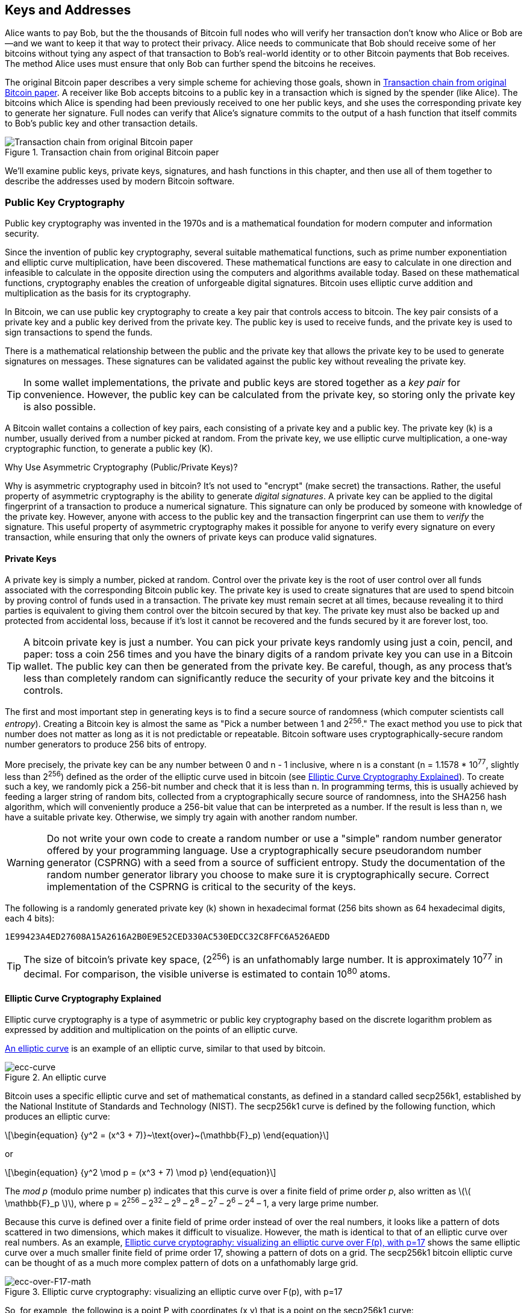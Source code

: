 [[ch04_keys_addresses]]
== Keys and Addresses

Alice wants to pay Bob, but the the thousands of Bitcoin full nodes who
will verify her transaction don't know who Alice or Bob are--and we want
to keep it that way to protect their privacy.  Alice needs to
communicate that Bob should receive some of her bitcoins without tying
any aspect of that transaction to Bob's real-world identity or to other
Bitcoin payments that Bob receives.  The method Alice uses must ensure
that only Bob can further spend the bitcoins he receives.

The original Bitcoin paper describes a very simple scheme for achieving
those goals, shown in <<pay-to-pure-pubkey>>.  A receiver like Bob
accepts bitcoins to a public key in a transaction which is signed by the
spender (like Alice).  The bitcoins which Alice is spending had been
previously received to one her public keys, and she uses the
corresponding private key to generate her signature.  Full nodes can
verify that Alice's signature commits to the output of a hash function
that itself commits to Bob's public key and other transaction details.

[[pay-to-pure-pubkey]]
.Transaction chain from original Bitcoin paper
image::images/mbc2_abin01.png["Transaction chain from original Bitcoin paper"]

We'll examine public keys, private keys, signatures, and hash functions
in this chapter, and then use all of them together to describe
the addresses used by modern Bitcoin software.

=== Public Key Cryptography

((("keys and addresses", "overview of", "public key
cryptography")))((("digital currencies", "cryptocurrency")))Public key
cryptography was invented in the 1970s and is a mathematical foundation
for modern computer and information security.

Since the invention of public key cryptography, several suitable
mathematical functions, such as prime number exponentiation and elliptic
curve multiplication, have been discovered. These mathematical functions
are easy to calculate in
one direction and infeasible to calculate in the opposite direction
using the computers and algorithms available today.
Based on these mathematical functions, cryptography enables the creation
of unforgeable digital signatures. Bitcoin uses
elliptic curve addition and multiplication as the basis for its cryptography.

In Bitcoin, we can use public key cryptography to create a key pair that
controls access to bitcoin. The key pair consists of a private key
and a public key derived from the private key. The public key is used to
receive funds, and the private key is used to sign transactions to spend
the funds.

There is a mathematical relationship between the public and the private
key that allows the private key to be used to generate signatures on
messages. These signatures can be validated against the public key without
revealing the private key.

[TIP]
====
((("keys and addresses", "overview of", "key pairs")))In some wallet
implementations, the private and public keys are stored together as a
_key pair_ for convenience. However, the public key can be calculated
from the private key, so storing only the private key is also possible.
====

((("keys and addresses", "overview of", "private and public key
pairs")))((("elliptic curve cryptography")))((("cryptography", "elliptic
curve cryptography")))A Bitcoin wallet contains a collection of key
pairs, each consisting of a private key and a public key. The private
key (k) is a number, usually derived from a number picked at random.
From the private key, we
use elliptic curve multiplication, a one-way cryptographic function, to
generate a public key (K).

.Why Use Asymmetric Cryptography (Public/Private Keys)?
****
((("cryptography", "asymmetric")))((("digital signatures", "asymmetric
cryptography and")))((("asymmetric cryptography")))Why is asymmetric
cryptography used in bitcoin? It's not used to "encrypt" (make secret)
the transactions. Rather, the useful property of asymmetric cryptography
is the ability to generate _digital signatures_. A private key can be
applied to the digital fingerprint of a transaction to produce a
numerical signature. This signature can only be produced by someone with
knowledge of the private key. However, anyone with access to the public
key and the transaction fingerprint can use them to _verify_ the
signature. This useful property of asymmetric cryptography makes it
possible for anyone to verify every signature on every transaction,
while ensuring that only the owners of private keys can produce valid
signatures.
****

[[private_keys]]
==== Private Keys

((("keys and addresses", "overview of", "private key
generation")))((("warnings and cautions", "private key protection")))A
private key is simply a number, picked at random.  Control
over the private key is the root of user control over all funds
associated with the corresponding Bitcoin public key. The private key is
used to create signatures that are used to spend bitcoin by proving
control of funds used in a transaction. The private key must remain
secret at all times, because revealing it to third parties is equivalent
to giving them control over the bitcoin secured by that key. The private
key must also be backed up and protected from accidental loss, because
if it's lost it cannot be recovered and the funds secured by it are
forever lost, too.

[TIP]
====
A bitcoin private key is just a number. You can pick your private keys
randomly using just a coin, pencil, and paper: toss a coin 256 times and
you have the binary digits of a random private key you can use in a
Bitcoin wallet. The public key can then be generated from the private
key.  Be careful, though, as any process that's less than completely
random can significantly reduce the security of your private key and the
bitcoins it controls.
====

The first and most important step in generating keys is to find a secure
source of randomness (which computer scientists call _entropy_). Creating a Bitcoin key is almost
the same as "Pick a number between 1 and 2^256^." The exact method you
use to pick that number does not matter as long as it is not predictable
or repeatable. Bitcoin software uses cryptographically-secure random
number generators to produce 256 bits of entropy.

More precisely, the private key can be any number between +0+ and +n -
1+ inclusive, where n is a constant (n = 1.1578 * 10^77^, slightly less
than 2^256^) defined as the order of the elliptic curve used in bitcoin
(see <<elliptic_curve>>). To create such a key, we randomly pick a
256-bit number and check that it is less than +n+. In programming terms,
this is usually achieved by feeding a larger string of random bits,
collected from a cryptographically secure source of randomness, into the
SHA256 hash algorithm, which will conveniently produce a 256-bit value
that can be interpreted as a number.
If the result is less than +n+, we have a suitable private key.
Otherwise, we simply try again with another random number.

[WARNING]
====
((("random numbers", "random number generation")))((("entropy", "random
number generation")))Do not write your own code to create a random
number or use a "simple" random number generator offered by your
programming language. Use a cryptographically secure pseudorandom number
generator (CSPRNG) with a seed from a source of sufficient entropy.
Study the documentation of the random number generator library you
choose to make sure it is cryptographically secure. Correct
implementation of the CSPRNG is critical to the security of the keys.
====

The following is a randomly generated private key (k) shown in
hexadecimal format (256 bits shown as 64 hexadecimal digits, each 4
bits):

----
1E99423A4ED27608A15A2616A2B0E9E52CED330AC530EDCC32C8FFC6A526AEDD
----

[TIP]
====
The size of bitcoin's private key space, (2^256^) is an unfathomably
large number. It is approximately 10^77^ in decimal. For comparison, the
visible universe is estimated to contain 10^80^ atoms.
====

[[elliptic_curve]]
==== Elliptic Curve Cryptography Explained

((("keys and addresses", "overview of", "elliptic curve
cryptography")))((("elliptic curve cryptography",
id="eliptic04")))((("cryptography", "elliptic curve cryptography",
id="Celliptic04")))Elliptic curve cryptography is a type of asymmetric
or public key cryptography based on the discrete logarithm problem as
expressed by addition and multiplication on the points of an elliptic
curve.

<<ecc-curve>> is an example of an elliptic curve, similar to that used
by bitcoin.

[[ecc-curve]]
[role="smallerthirty"]
.An elliptic curve
image::images/mbc2_0402.png["ecc-curve"]

Bitcoin uses a specific elliptic curve and set of mathematical
constants, as defined in a standard called +secp256k1+, established by
the National Institute of Standards and Technology (NIST). The
+secp256k1+ curve is defined by the following function, which produces
an elliptic curve:

[latexmath]
++++
\begin{equation}
{y^2 = (x^3 + 7)}~\text{over}~(\mathbb{F}_p)
\end{equation}
++++

or

[latexmath]
++++
\begin{equation}
{y^2 \mod p = (x^3 + 7) \mod p}
\end{equation}
++++

The _mod p_ (modulo prime number p) indicates that this curve is over a
finite field of prime order _p_, also written as latexmath:[\(
\mathbb{F}_p \)], where p = 2^256^ – 2^32^ – 2^9^ – 2^8^ – 2^7^ – 2^6^ –
2^4^ – 1, a very large prime number.

Because this curve is defined over a finite field of prime order instead
of over the real numbers, it looks like a pattern of dots scattered in
two dimensions, which makes it difficult to visualize. However, the math
is identical to that of an elliptic curve over real numbers. As an
example, <<ecc-over-F17-math>> shows the same elliptic curve over a much
smaller finite field of prime order 17, showing a pattern of dots on a
grid. The +secp256k1+ bitcoin elliptic curve can be thought of as a much
more complex pattern of dots on a unfathomably large grid.

[[ecc-over-F17-math]]
[role="smallersixty"]
.Elliptic curve cryptography: visualizing an elliptic curve over F(p), with p=17
image::images/mbc2_0403.png["ecc-over-F17-math"]

So, for example, the following is a point P with coordinates (x,y) that
is a point on the +secp256k1+ curve:

----
P = (55066263022277343669578718895168534326250603453777594175500187360389116729240, 32670510020758816978083085130507043184471273380659243275938904335757337482424)
----

<<example_4_1>> shows how you can check this yourself using Python:

[[example_4_1]]
.Using Python to confirm that this point is on the elliptic curve
====
[source, pycon]
----
Python 3.10.6 (main, Nov 14 2022, 16:10:14) [GCC 11.3.0] on linux
Type "help", "copyright", "credits" or "license" for more information.
>>> p = 115792089237316195423570985008687907853269984665640564039457584007908834671663
>>> x = 55066263022277343669578718895168534326250603453777594175500187360389116729240
>>> y = 32670510020758816978083085130507043184471273380659243275938904335757337482424
>>> (x ** 3 + 7 - y**2) % p
0
----
====

In elliptic curve math, there is a point called the "point at infinity,"
which roughly corresponds to the role of zero in addition. On computers,
it's sometimes represented by x = y = 0 (which doesn't satisfy the
elliptic curve equation, but it's an easy separate case that can be
checked).

There is also a pass:[+] operator, called "addition," which has some
properties similar to the traditional addition of real numbers that
gradeschool children learn. Given two points P~1~ and P~2~ on the
elliptic curve, there is a third point P~3~ = P~1~ + P~2~, also on the
elliptic curve.

Geometrically, this third point P~3~ is calculated by drawing a line
between P~1~ and P~2~. This line will intersect the elliptic curve in
exactly one additional place. Call this point P~3~' = (x, y). Then
reflect in the x-axis to get P~3~ = (x, –y).

There are a couple of special cases that explain the need for the "point
at infinity."

If P~1~ and P~2~ are the same point, the line "between" P~1~ and P~2~
should extend to be the tangent on the curve at this point P~1~. This
tangent will intersect the curve in exactly one new point. You can use
techniques from calculus to determine the slope of the tangent line.
These techniques curiously work, even though we are restricting our
interest to points on the curve with two integer coordinates!

In some cases (i.e., if P~1~ and P~2~ have the same x values but
different y values), the tangent line will be exactly vertical, in which
case P3 = "point at infinity."

If P~1~ is the "point at infinity," then P~1~ + P~2~ = P~2~. Similarly,
if P~2~ is the point at infinity, then P~1~ + P~2~ = P~1~. This shows
how the point at infinity plays the role of zero.

It turns out that pass:[+] is associative, which means that (A pass:[+]
B) pass:[+] C = A pass:[+] (B pass:[+] C). That means we can write A
pass:[+] B pass:[+] C without parentheses and without ambiguity.

Now that we have defined addition, we can define multiplication in the
standard way that extends addition. For a point P on the elliptic curve,
if k is a whole number, then kP = P + P + P + ... + P (k times). Note
that k is sometimes confusingly called an "exponent" in this case.((("",
startref="eliptic04")))((("", startref="Celliptic04")))

[[public_key_derivation]]
==== Public Keys

((("keys and addresses", "overview of", "public key
calculation")))((("generator point")))The public key is calculated from
the private key using elliptic curve multiplication, which is
irreversible: _K_ = _k_ * _G_, where _k_ is the private key, _G_ is a
constant point called the _generator point_, and _K_ is the resulting
public key. The reverse operation, known as "finding the discrete
logarithm"—calculating _k_ if you know __K__—is as difficult as trying
all possible values of _k_, i.e., a brute-force search. Before we
demonstrate how to generate a public key from a private key, let's look
at elliptic curve cryptography in a bit more detail.

[TIP]
====
Elliptic curve multiplication is a type of function that cryptographers
call a "trap door" function: it is easy to do in one direction
(multiplication) and impossible to do in the reverse direction
(division). Someone with a private key can easily create the public
key and then share it with the world knowing that no one can reverse the
function and calculate the private key from the public key. This
mathematical trick becomes the basis for unforgeable and secure digital
signatures that prove control over bitcoin funds.
====

((("keys and addresses", "overview of", "public key
generation")))((("generator point")))Starting with a private key in the
form of a randomly generated number _k_, we multiply it by a
predetermined point on the curve called the _generator point_ _G_ to
produce another point somewhere else on the curve, which is the
corresponding public key _K_. The generator point is specified as part
of the +secp256k1+ standard and is always the same for all keys in
bitcoin:

[latexmath]
++++
\begin{equation}
{K = k * G}
\end{equation}
++++

where _k_ is the private key, _G_ is the generator point, and _K_ is the
resulting public key, a point on the curve. Because the generator point
is always the same for all bitcoin users, a private key _k_ multiplied
with _G_ will always result in the same public key _K_. The relationship
between _k_ and _K_ is fixed, but can only be calculated in one
direction, from _k_ to _K_. That's why a Bitcoin public key can be
shared with anyone and does not reveal the user's private key (_k_).

[TIP]
====
A private key can be converted into a public key, but a public key
cannot be converted back into a private key because the math only works
one way.
====

Implementing the elliptic curve multiplication, we take the private key
_k_ generated previously and multiply it with the generator point G to
find the public key _K_:

----
K = 1E99423A4ED27608A15A2616A2B0E9E52CED330AC530EDCC32C8FFC6A526AEDD * G
----

Public key _K_ is defined as a point +K = (x,y)+:

----
K = (x, y)

where,

x = F028892BAD7ED57D2FB57BF33081D5CFCF6F9ED3D3D7F159C2E2FFF579DC341A
y = 07CF33DA18BD734C600B96A72BBC4749D5141C90EC8AC328AE52DDFE2E505BDB
----

To visualize multiplication of a point with an integer, we will use the
simpler elliptic curve over real numbers&#x2014;remember, the math is
the same. Our goal is to find the multiple _kG_ of the generator point
_G_, which is the same as adding _G_ to itself, _k_ times in a row. In
elliptic curves, adding a point to itself is the equivalent of drawing a
tangent line on the point and finding where it intersects the curve
again, then reflecting that point on the x-axis.

<<ecc_illustrated>> shows the process for deriving _G_, _2G_, _4G_, as a
geometric operation on the curve.

[TIP]
====
((("OpenSSL cryptographic library")))Many Bitcoin implementations use
the https://github.com/bitcoin-core/secp256k1[libsecp256k1 crytographic
library] to do the elliptic curve math.
====

[[ecc_illustrated]]
.Elliptic curve cryptography: visualizing the multiplication of a point G by an integer k on an elliptic curve
image::images/mbc2_0404.png["ecc_illustrated"]

=== ScriptPubKey and ScriptSig

Although the illustration from the original Bitcoin paper, <<pay-to-pure-pubkey>>,
shows public keys (pubkeys) and signatures (sigs) being used directly,
the first version of Bitcoin instead had payments sent to a field called
_scriptPubKey_ and had them authorized by a field called _scriptSig_.
These fields allow additional operations to be performed in addition to
(or instead of) verifying that a signature corresponds to a public key.
For example, a scriptPubKey can contain two public keys and require two
corresponding signatures be placed in the spending scriptSig.

Later, in <<tx_script>>, we'll learn about scripts in detail.  For now,
all we need to understand is that bitcoins are received to a
scriptPubKey which acts like a public key, and bitcoin spending is
authorized by a scriptSig which acts like a signature.

[[p2pk]]
=== IP Addresses: The Original Address For Bitcoin (P2PK)

We've established that Alice can pay Bob by assigning some of her
bitcoins to one of Bob's public keys.  But how does Alice get one of
Bob's public keys?  Bob could just give her a copy, but let's look again
at the public key we worked with in <<public_key_derivation>>.  Notice
that it's quite long.  Imagine Bob trying to read that to Alice over the
phone.

----
x = F028892BAD7ED57D2FB57BF33081D5CFCF6F9ED3D3D7F159C2E2FFF579DC341A
y = 07CF33DA18BD734C600B96A72BBC4749D5141C90EC8AC328AE52DDFE2E505BDB
----

Instead of direct public key entry, the earliest version of Bitcoin
software allowed a spender to enter the receiver's IP address.  This
feature was later removed--there are many problems
with using IP addresses--but a quick description of it will help us
better understand why certain features may have been added to the
Bitcoin protocol.

[[bitcoin_01_send]]
.Early send screen for Bitcoin via http://web.archive.org/web/20090722011820/https://bitcoin.org/[The Internet Archive]
image::images/bitcoin-01-send.png["Early Bitcoin send screen"]

If Alice entered Bob's IP address in Bitcoin 0.1, her full node would
establish a connection with his full node and receive a new public key
from Bob's wallet that his node had never previously given anyone.  This
being a new public key was important to ensure that different
transactions paying Bob couldn't be connected together by someone
looking at the blockchain and noticing that all of the transactions paid
the same public key.

Using the public key her node received from Bob's node, Alice's wallet
would construct a transaction output paying a very simple scriptPubKey:

----
<Bob's public key> OP_CHECKSIG
----

Bob would later be able to spend that output with a scriptSig consisting
entirely of his signature:

----
<Bob's signature>
----

To figure out what a scriptPubKey and scriptSig are doing, you can
combine them together (scriptSig first) and then note that each piece of
data (shown in angle brackets) is placed at the top of a list of items,
called a stack.  When an operation code (opcode) is encountered, it uses
items from the stack, starting with the topmost items.  Let's look at
how that works by beginning with the combined script:

----
<Bob's signature> <Bob's public key> OP_CHECKSIG
----

For this script, Bob's signature is put on the stack, then Bob's public
key is placed on top of it.  The +OP_CHECKSIG+ operation consumes two
elements, starting with the public key and followed by the signature,
removing them from the stack.  It verifies the signature corresponds to
the public key and also commits to (signs) the various fields in the
transaction.  If the signature is correct, OP_CHECKSIG replaces itself
on the stack with the value 1; if the signature was not correct, it
replaces itself with a 0.  If there's a non-zero item on top of the stack at the
end of evaluation, the script passes.  If all scripts in a transaction
pass, and all of the other details about the transaction are valid, then
full nodes will consider the transaction to be valid.

In short, the script above uses the same public key and signature
described in the original paper but adds in the complexity of two script
fields and an opcode.  That seems like extra work here, but we'll begin
to see the benefits when we look at <<addresses_for_p2pkh>>.

This type of output is known today as _Pay-to-Public-Key_, or _P2PK_ for
short.  It was never widely used for payments, and no widely-used
program has supported IP address payments for almost a decade.

[[addresses_for_p2pkh]]
=== Legacy Addresses for P2PKH

Entering the IP address of the person you want to pay has a number of
advantages, but it also has a number of downsides.  One particular
downside is that the receiver needs their wallet to be online at their
IP address, and it needs to be accessible from the outside world.  For
a lot of people, that isn't an option.  They turn their computers off at
night, their laptops go to sleep, they're behind firewalls, or they're
using Network Address Translation (NAT).

This brings us back to the problem of receivers like Bob having to give
spenders like Alice a long public key.  The shortest version of Bitcoin
public keys known to the developers of early Bitcoin were 65 bytes, the
equivalent of 130 characters when written in hexadecimal.  However, Bitcoin
already contained several data structures much larger than 65 bytes
which needed to be securely referenced in other parts of Bitcoin using the
smallest amount of data that was secure.

Bitcoin accomplishes that with a _hash function_, a function which takes
a potentially large amount of data, scrambles it (hashes it), and outputs a
fixed amount of data.  A cryptographic hash function will always produce
the same output when given the same input, and a secure function will
also make it impractical for somebody to choose a different input that
produces a previously-seen output.  That makes the output a _commitment_
to the input.  It's a promise that, in practice, only input _x_ will
produce output _X_.

For example, imagine I want to ask you a question and also give you my
answer in a form that you can't read immediately.  Let's say the
question is, "in what year did Satoshi Nakamoto start working on
Bitcoin?"  I'll give you a commitment to my answer in the form of
output from the SHA256 hash function, the function most commonly used in
Bitcoin:

----
94d7a772612c8f2f2ec609d41f5bd3d04a5aa1dfe3582f04af517d396a302e4e
----

Later, after you tell me your guess to the answer of the question, I can
reveal my answer and prove to you that my answer, as input to the hash
function, produces exactly the same output I gave you earlier:

----
$ echo "2007.  He said about a year and a half before Oct 2008" | sha256sum
94d7a772612c8f2f2ec609d41f5bd3d04a5aa1dfe3582f04af517d396a302e4e
----

Now imagine that we ask Bob the question, "what is your public key?" Bob
can use a hash function to give us a cryptographically secure commitment
to his public key.  If he later reveals his key, and we verify it
produces the same commitment he previously gave us, we can be sure it
was the exact same key that was used to create that earlier commitment.

The SHA256 hash function is considered to be very secure and produces
256 bits (32 bytes) of output, less than half the size of original
Bitcoin public keys.  However, there are other slightly less secure hash
functions that produce smaller output, such as the RIPEMD160 hash
function whose output is 160 bits (20 bytes).  For reasons Satoshi
Nakamoto never stated, the original version of Bitcoin made commitments
to public keys by first hashing the key with SHA256 and then hashing
that output with RIPEMD160; this produced a 20-byte commitment to the
public key.

We can look at that algorithmically.
Starting with the public key _K_, we compute the SHA256 hash and then
compute the RIPEMD160 hash of the result, producing a 160-bit (20-byte)
number:

[latexmath]
++++
\begin{equation}
{A = RIPEMD160(SHA256(K))}
\end{equation}
++++

where _K_ is the public key and _A_ is the resulting commitment.

Now that we understand how to make a commitment to a public key, we need
to figure out how to use it in a transaction.  Consider the following
scriptPubKey:

----
OP_DUP OP_HASH160 <Bob's commitment> OP_EQUAL OP_CHECKSIG
----

And also the following scriptSig:

----
<Bob's signature> <Bob's public key>
----

Together, they form the following script:

----
<sig> <pubkey> OP_DUP OP_HASH160 <commitment> OP_EQUALVERIFY OP_CHECKSIG
----

As we did in <<p2pk>>, we start putting items on the stack.  Bob's
signature goes on first; his public key is then placed on top of the
stack.  The +OP_DUP+ operation duplicates the top item, so the top and
second-to-top item on the stack are now both Bob's public key.  The
+OP_HASH160+ operation consumes (removes) the top public key and
replaces it with the result of hashing it with +RIPEMD160(SHA256(K))+,
so now the top of the stack is a hash of Bob's public key.  Next, the
commitment to Bob's public key is added to the top of the stack.  The
+OP_EQUALVERIFY+ operation consumes the top two items and verifies that
they are equal; that should be the case if the public key Bob provided
in the scriptSig is the same public key used to create the commitment in
the scriptPubKey that Alice paid.  If +OP_EQUALVERIFY+ fails, the whole
script fails.  Finally, we're left with a stack containing just Bob's
signature and his public key; the +OP_CHECKSIG+ opcode verifies they
correspond with each other and that the signature commits to the
transaction.

Although this process of Paying To a Public Key Hash (_P2PKH_) may seem
convoluted, it allows Alice's payment to
Bob to contain only a 20 byte commitment to his public key instead of
the key itself, which would've been 65 bytes in the original version of
Bitcoin.  That's a lot less data for Bob to have to communicate to
Alice.

However, we haven't yet discussed how Bob gets those 20 bytes from his
Bitcoin wallet to Alice's wallet.  There are commonly used encodings for
byte values, such as hexadecimal, but any mistake made in copying a
commitment would result in the bitcoins being sent to an unspendable
output, causing them to be lost forever.  In <<base58>>, we'll
look at compact encoding and reliable checksums.

[[base58]]
=== Base58Check Encoding

((("keys and addresses", "Bitcoin addresses", "base58 and base58check
encoding")))((("base58 and base58check encoding",
id="base5804")))((("addresses", "base58 and base58check encoding",
id="Abase5804")))In order to represent long numbers in a compact way,
using fewer symbols, many computer systems use mixed-alphanumeric
representations with a base (or radix) higher than 10. For example,
whereas the traditional decimal system uses 10 numerals, 0 through 9,
the hexadecimal system uses 16, with the letters A through F as the six
additional symbols. A number represented in hexadecimal format is
shorter than the equivalent decimal representation. Even more compact,
base64 representation uses 26 lowercase letters, 26 capital letters, 10
numerals, and 2 more characters such as "+" and "/" to
transmit binary data over text-based media such as email.

Base58 is a similar encoding to
base64, using upper- and lowercase letters and numbers,
but omitting some characters that are frequently mistaken for one
another and can appear identical when displayed in certain fonts.
Specifically, base58 is base64 without the 0 (number zero), O (capital
o), l (lower L), I (capital i), and the symbols "+" and
"/". Or, more simply, it is a set of lowercase and capital letters and
numbers without the four (0, O, l, I) just mentioned. <<base58alphabet>>
shows the full base58 alphabet.

[[base58alphabet]]
.Bitcoin's base58 alphabet
====
----
123456789ABCDEFGHJKLMNPQRSTUVWXYZabcdefghijkmnopqrstuvwxyz
----
====

To add extra security against typos or transcription errors, base58check
adds an error-checking code to the base58 alphabet. The checksum is an additional four bytes
added to the end of the data that is being encoded. The checksum is
derived from the hash of the encoded data and can therefore be used to
detect transcription and typing errors. When presented with
base58check code, the decoding software will calculate the checksum of
the data and compare it to the checksum included in the code. If the two
do not match, an error has been introduced and the base58check data is
invalid. This prevents a mistyped Bitcoin address from being accepted by
the wallet software as a valid destination, an error that would
otherwise result in loss of funds.

To convert data (a number) into a base58check format, we first add a
prefix to the data, called the "version byte," which serves to easily
identify the type of data that is encoded. For example, the prefix zero
(0x00 in hex) indicates that the data should be used as the commitment (hash) in
a legacy P2PKH scriptPubKey.  A list of common version prefixes is shown
in <<base58check_versions>>.

Next, we compute the "double-SHA" checksum, meaning we apply the SHA256
hash-algorithm twice on the previous result (prefix and data):

----
checksum = SHA256(SHA256(prefix+data))
----

From the resulting 32-byte hash (hash-of-a-hash), we take only the first
four bytes. These four bytes serve as the error-checking code, or
checksum. The checksum is appended to the end.

The result is composed of three items: a prefix, the data, and a
checksum. This result is encoded using the base58 alphabet described
previously. <<base58check_encoding>> illustrates the base58check
encoding process.

[[base58check_encoding]]
.Base58Check encoding: a base58, versioned, and checksummed format for unambiguously encoding bitcoin data
image::images/mbc2_0406.png["Base58CheckEncoding"]

In Bitcoin, other data besides public key commitmens are presented to the user in
base58check encoding to make that data compact, easy to read, and easy to detect
errors. The version prefix in base58check encoding is used to create
easily distinguishable formats, which when encoded in base58 contain
specific characters at the beginning of the base58check-encoded payload.
These characters make it easy for humans to identify the type of data
that is encoded and how to use it. This is what differentiates, for
example, a base58check-encoded Bitcoin address that starts with a 1 from
a base58check-encoded private key WIF that starts with a 5. Some example
version prefixes and the resulting base58 characters are shown in
<<base58check_versions>>.

[[base58check_versions]]
.Base58Check version prefix and encoded result examples
[options="header"]
|=======
|Type| Version prefix (hex)| Base58 result prefix
| Address for Pay-to-Public-Key-Hash (P2PKH) | 0x00 | 1
| Address for Pay-to-Script-Hash (P2SH) | 0x05 | 3
| Testnet Address for P2PKH | 0x6F | m or n
| Testnet Address for P2SH | 0xC4 | 2
| Private Key WIF |  0x80 | 5, K, or L
| BIP-32 Extended Public Key | 0x0488B21E | xpub
|=======

Putting together public keys, hash-based commitments, and base58check
encocding, we can see the illustration of the conversion of a public key
into a Bitcoin address in <<pubkey_to_address>>.

[[pubkey_to_address]]
.Public key to Bitcoin address: conversion of a public key into a Bitcoin address
image::images/mbc2_0405.png["pubkey_to_address"]

==== Decode from Base58Check

The Bitcoin Explorer commands (see <<appdx_bx>>) make it easy to write
shell scripts and command-line "pipes" that manipulate bitcoin keys,
addresses, and transactions. You can use Bitcoin Explorer to decode the
base58check format on the command line.

We use the +base58check-decode+ command to decode the uncompressed key:

----
$ bx base58check-decode 5J3mBbAH58CpQ3Y5RNJpUKPE62SQ5tfcvU2JpbnkeyhfsYB1Jcn
wrapper
{
    checksum 4286807748
    payload 1e99423a4ed27608a15a2616a2b0e9e52ced330ac530edcc32c8ffc6a526aedd
    version 128
}
----

The result contains the key as payload, the WIF version prefix 128, and a checksum.

Notice that the "payload" of the compressed key is appended with the
suffix +01+, signaling that the derived public key is to be compressed:

----
$ bx base58check-decode KxFC1jmwwCoACiCAWZ3eXa96mBM6tb3TYzGmf6YwgdGWZgawvrtJ
wrapper
{
    checksum 2339607926
    payload 1e99423a4ed27608a15a2616a2b0e9e52ced330ac530edcc32c8ffc6a526aedd01
    version 128
}
----

[[comp_pub]]
=== Compressed public keys

//https://lists.linuxfoundation.org/pipermail/bitcoin-dev/2011-November/000778.html

((("public and private keys", "compressed public keys")))
When Bitcoin was first authored, its developers only knew how to create
65-byte public keys.  However, a later developer became aware of an
alternative encoding for public keys that used only 33 bytes and which
was backwards compatible with all Bitcoin full nodes at the time,
so there was no need to change the Bitcoin protocol.  Those 33-byte
public keys are known as _compressed public keys_ and the original 65
byte keys are known as _uncompressed public keys_.  Using smaller public keys
results in smaller transactions, allowing more payments to be made in the same
block.

As we saw in the section <<public_key_derivation>>, a public key is a point (x,y) on an
elliptic curve. Because the curve expresses a mathematical function, a
point on the curve represents a solution to the equation and, therefore,
if we know the _x_ coordinate we can calculate the _y_ coordinate by
solving the equation y^2^ mod p = (x^3^ + 7) mod p. That allows us to
store only the _x_ coordinate of the public key point, omitting the _y_
coordinate and reducing the size of the key and the space required to
store it by 256 bits. An almost 50% reduction in size in every
transaction adds up to a lot of data saved over time!

Here's the public key generated by the private key we created in
<<public_key_derivation>>.

----
x = F028892BAD7ED57D2FB57BF33081D5CFCF6F9ED3D3D7F159C2E2FFF579DC341A
y = 07CF33DA18BD734C600B96A72BBC4749D5141C90EC8AC328AE52DDFE2E505BDB
----

Here's the same public key shown as a 520-bit number (130 hex digits)
with the prefix +04+ followed by +x+ and then +y+ coordinates, as +04 x
y+:

++++
<pre data-type="programlisting">
K = 04F028892BAD7ED57D2FB57BF33081D5CFCF6F9ED3D3D7F159C2E2FFF579DC341A&#x21b5;
07CF33DA18BD734C600B96A72BBC4749D5141C90EC8AC328AE52DDFE2E505BDB
</pre>
++++

Whereas uncompressed public keys have a prefix of +04+, compressed
public keys start with either a +02+ or a +03+ prefix. Let's look at why
there are two possible prefixes: because the left side of the equation
is __y__^2^, the solution for _y_ is a square root, which can have a
positive or negative value. Visually, this means that the resulting _y_
coordinate can be above or below the x-axis. As you can see from the
graph of the elliptic curve in <<ecc-curve>>, the curve is symmetric,
meaning it is reflected like a mirror by the x-axis. So, while we can
omit the _y_ coordinate we have to store the _sign_ of _y_ (positive or
negative); or in other words, we have to remember if it was above or
below the x-axis because each of those options represents a different
point and a different public key. When calculating the elliptic curve in
binary arithmetic on the finite field of prime order p, the _y_
coordinate is either even or odd, which corresponds to the
positive/negative sign as explained earlier. Therefore, to distinguish
between the two possible values of _y_, we store a compressed public key
with the prefix +02+ if the _y_ is even, and +03+ if it is odd, allowing
the software to correctly deduce the _y_ coordinate from the _x_
coordinate and uncompress the public key to the full coordinates of the
point. Public key compression is illustrated in <<pubkey_compression>>.

Here's the same public key generated in <<public_key_derivation>>, shown as a compressed
public key stored in 264 bits (66 hex digits) with the prefix +03+
indicating the _y_ coordinate is odd:

----
K = 03F028892BAD7ED57D2FB57BF33081D5CFCF6F9ED3D3D7F159C2E2FFF579DC341A
----

This compressed public key corresponds to the same private key, meaning
it is generated from the same private key. However, it looks different
from the uncompressed public key. More importantly, if we convert this
compressed public key to a commitment using the HASH160
function (+RIPEMD160(SHA256(K))+) it will produce a _different_
commitment than the uncompressed public key, leading to a different
address. This can be confusing, because it means that a single private
key can produce a public key expressed in two different formats
(compressed and uncompressed) that produce two different Bitcoin
addresses. However, the private key is identical for both Bitcoin
addresses.

[[pubkey_compression]]
[role="smallerseventy"]
.Public key compression
image::images/mbc2_0407.png["pubkey_compression"]

Compressed public keys are now the default in almost all Bitcoin
software, and were made required when using certain new features added
in later protocol upgrades.

However, some software still needs to support uncompressed public keys,
such as a wallet application importing private keys from an older
wallet.  When the new wallet scans the block chain for old P2PKH outputs
and inputs, it needs to know whether to scan the 65-byte keys (and
commitments to those keys) or 33-byte keys (and their commitments).  Failure
to scan for the correct type can lead to the user not being able to
spend their full balance.  To resolve this issue, when private keys are
exported from a wallet, the Wallet Import Format (WIF) that is used to
represent them is implemented slightly differently in newer Bitcoin
wallets, to indicate that these private keys have been used to produce
compressed public keys.

[[addresses_for_p2sh]]
=== Legacy Pay-to-Script-Hash (P2SH)

As we've seen in preceding sections, someone receiving Bitcoins (like
Bob) can require payments to him contain certain constraints in their
scriptPubKeys.  Bob will need to fulfill those constraints using a
scriptSig when he spends those bitcoins.  In <<p2pk>>, the constraint
was simply that the scriptSig needed to provide an appropriate
signature.  In <<addresses_for_p2pkh>>, an appropriate public key also needed to be
provided.

In order for a spender (like Alice) to place the constraints Bob wants
in the scriptPubKey she uses to pay him, Bob needs to communicate those
constraints to her.  This is similar to the problem of Bob needing to
communicate his public key to her.  Like that problem, where
public keys can be fairly large, the constraints Bob uses can also be
quite large---potentially thousands of bytes.  That's not only thousands
of bytes which need to be communicated to Alice, but thousands of bytes
for which she needs to pay transaction fees every time she wants to spend
money to Bob.  However, the solution of using hash functions to create
small commitments to large amounts of data also applies here.

The BIP16 upgrade to the Bitcoin protocol in 2013 allows a
scriptPubKey to commit to a _redemption script_ (_redeemScript_).  When
Bob spends his bitcoins, his scriptSig need to provide a redeemScript
that matches the commitment and also any data necessary to satisfy the
redeemScript (such as signatures).  Let's start by imagining Bob wants
to require two signatures to spend his bitcoins, one signature from his
desktop wallet and one from a hardware signing device.  He puts those
conditions into a redeemScript:

----
<public key 1> OP_CHECKSIGVERIFY <public key 2> OP_CHECKSIG
----

He then creates a commitment to the redeemScript using the same
HASH160 mechanism used for P2PKH commitments, +RIPEMD160(SHA256(script))+.
That commitment is placed into the scriptPubKey using a special
template:

----
OP_HASH160 <commitment> OP_EQUAL
----

[WARNING]
====
Payments to Script Hashes (P2SH) must use the specific P2SH template
with no extra data or conditions in the scriptPubKey.  If the
scriptPubKey is not exactly +OP_HASH160 <20 bytes> OP_EQUAL+, the
redeemScript will not be used and any bitcoins may either be unspendable
or spendable by anyone (meaning anyone can take them).
====

When Bob goes to spend the payment he received to the commitment for his
script, he uses a scriptSig that includes the redeemScript, with it
serialized as a single data element.  He also provides the signatures
he needs to satisfy the redeemScript, putting them in the order that
they will be consumed by the opcodes:

----
<signature2> <signature1> <redeemScript>
----

When Bitcoin full nodes receive Bob's spend, they'll verify that the
serialized redeemScript will hash to the same value as the commitment.
Then they'll replace it on the stack with its deserialized value:

----
<signature2> <signature1> <pubkey1> OP_CHECKSIGVERIFY <pubkey2> OP_CHECKSIG
----

The script is executed and, if it passes and all of the other
transaction details are correct, the transaction is valid.

Addresses for Pay-to-Script-Hash (P2SH) are also created with
base58check.  The version prefix is set to 5, which results in an
encoded address starting with a +3+. An example of a P2SH address is
+3F6i6kwkevjR7AsAd4te2YB2zZyASEm1HM+, which can be derived using the
Bitcoin Explorer commands +script-encode+, +sha256+, +ripemd160+, and
+base58check-encode+ (see <<appdx_bx>>) as follows:

----
$ echo \
'DUP HASH160 [89abcdefabbaabbaabbaabbaabbaabbaabbaabba] EQUALVERIFY CHECKSIG' > script
$ bx script-encode < script | bx sha256 | bx ripemd160 \
| bx base58check-encode --version 5
3F6i6kwkevjR7AsAd4te2YB2zZyASEm1HM
----

[TIP]
====
P2SH is not necessarily the same as a multisignature
transaction. A P2SH address _most often_ represents a multisignature
script, but it might also represent a script encoding other types of
transactions.
====

P2PKH and P2SH are the only two script templates used with base58check
encoding.  They are now known as legacy addresses and, as of early 2023,
are only used in
https://transactionfee.info/charts/payments-spending-segwit/[about 10% of transactions].
Legacy addresses were supplanted by the bech32 family of addresses.

[[p2sh_collision_attacks]]
.P2SH collision attacks
****
All addresses based on hash functions are theoretically vulnerable to an
attacker finding two different inputs (e.g. redeemScripts) that produce
the same hash function output (commitment).  For addresses created
entirely by a single party, the chance of an attacker generating a
different input for an existing commitment is proportional to the
strength of the hash algorithm.  For a secure 160-bit algorithm like
HASH160, the probability is 1-in-2^160^.  This is a _second pre-image
attack_.

However, this changes when an attacker is able to influence the original input
value. For example, an attacker participates in the creation of a
multisignature script where the attacker doesn't need to submit his
public key until after he learns all of the other party's public keys.
In that case, the strength of hash algorithm is reduced to its square
root.  For HASH160, the probability becomes 1-in-2^80^.  This is a
_collision attack_.

// bits80=$( echo '2^80' | bc )
// seconds_per_hour="$(( 60 * 60))"
// bitcoin-cli getmininginfo | jq "(.networkhashps / $bits80 * $seconds_per_hour)"
// 0.8899382363032076

To put those numbers in context, as of early 2023, all Bitcoin miners
combined execute about 2^80^ hash functions every hour.  They run a
different hash function than HASH160, so their existing hardware can't
create collision attacks for it, but the existence of the Bitcoin
network proves that collision attacks against 160-bit functions like
HASH160 are practical.  Bitcoin miners have spent the equivalent of
billions of US dollars on special hardware, so creating a collision
attack wouldn't be cheap, but there are organizations which expect to
receive billions of dollars in bitcoins to addresses generated by
processes involving multiple parties, which could make the attack
profitable.

There are well established cryptographic protocols for preventing
collision attacks but a simple solution which doesn't require any
special knowledge on the part of wallet developers is to simply use
a stronger hash function.  Later upgrades to Bitcoin made that possible
and newer Bitcoin addresses provide at least 128 bits of collision
resistance.  To perform 2^128^ hash operations would require all current
Bitcoin miners about 50 billion years to perform.

Although we do not believe there is any immediate threat to anyone
creating new P2SH addresses, we recommend all new wallets use newer
types of addresses to eliminate address collision attacks as a concern.
****

=== Bech32 addresses

In 2017, the Bitcoin protocol was upgraded to prevent transaction
identifiers (txids) from being changed without the consent of a spending
user (or a quorum of signers when multiple signatures are required).
The upgrade, called _segregated witness_ (or _segwit_ for short),  also
provided additional capacity for transaction data in blocks and several
other benefits.  However, users wanting direct access to segwit's
benefits had to accept payments to variations on the legacy P2PKH and
P2SH scripts.

As mentioned in <<p2sh>>, one of the advantages of the P2SH output type
was that a spender (such as Alice) didn't need to know the details of
the script the receiver (such as Bob) used.  The segwit upgrade was
designed to be compatible with this mechanism, allowing users to
immediately begin accessing many of the new benefits by using a P2SH
address.  But for Bob to gain access to all of the benefits, he would
need Alice's wallet to pay him using a different type of script.  That
would require Alice's wallet to upgrade to supporting the new scripts.

At first, Bitcoin developers proposed BIP142, which would continue using
base58check with a new version byte, similar to the P2SH upgrade.  But
getting all wallets to upgrade to new scripts with a new base58check
version was expected to require almost as much work as getting them to
upgrade to an entirely new address format, so several Bitcoin
contributors set out to design the best possible address format.  They
identified several problems with base58check:

- Its mixed case presentation made it inconvenient to read aloud or
  transcribe.  Try reading one of the legacy addresses in this chapter
  to a friend who you have transcribe it.  Notice how you have to prefix
  every letter with the words "uppercase" and "lowercase".  Also note
  when you review their writing that the uppercase and lowercase
  versions of some letters can look similar in many people's
  handwriting.

- It can detect errors, but it can't help users correct those errors.
  For example, if you accidentally transpose two characters when manually
  entering an address, your wallet will almost certainly warn that a
  mistake exists, but it won't help you figure out where the error is
  located.  It might take you several frustrating minutes to eventually
  discover the mistake.

- A mixed case alphabet also requires extra space to encode in QR code
  images, which are commonly used to share addresses and invoices
  between wallets.  That extra space means QR codes need to be larger at
  the same resolution or they become harder to scan quickly.

- It requires every spender wallet upgrade to support new protocol
  features like P2SH and segwit.  Although the upgrades themselves might
  not require much code, experience shows that many wallet authors are
  busy with other work and can sometimes delay upgrading for years.
  This adversely affects everyone who wants to use the new features.

The developers working on an address format for segwit found solutions
for each of these problems in a new address format called
bech32 (pronounced with a soft "ch", as in "besh thirty-two").  The
"bech" stands for BCH, the initials of the three individuals who
discovered the cyclic code in 1959 and 1960 upon which bech32 is based.
The "32" stands for the number of characters in the bech32 alphabet
(similar to the 58 in base58check).

- Bech32 uses only numbers and a single case of letters (preferably
  rendered in lowercase).  Despite its alphabet being almost half the
  size of the base58check alphabet, bech32 addresses are only slightly
  longer than the longest equivalent P2PKH legacy addresses.

- Bech32 can both detect and help correct errors.  In an address of an
  expected length, it is mathematically guaranteed to detect any error
  affecting four characters or less; that's more reliable than
  base58check.  For longer errors, it will fail to detect them less than
  one time in a billion, which is roughly the same reliability as
  base58check.  Even better, for an address typed with just a few
  errors, it can tell the user where those errors occurred, allowing them to
  quickly correct minor transcription mistakes.  See <<bech32_typo_detection>>
  for an example of an address entered with errors.

[[bech32_typo_detection]]
.Bech32 typo detection
====
Address:
  bc1p9nh05ha8wrljf7ru236aw**n**4t2x0d5ctkkywm**v**9sclnm4t0av2vgs4k3au7

Detected errors shown in bold.  Generated using the
https://bitcoin.sipa.be/bech32/demo/demo.html[bech32 address decoder demo].
====

- Bech32 is preferably written with only lowercase characters, but those
  lowercase characters can be replaced with uppercase characters before
  encoding an address in a QR code.  This allows the use of a special QR
  encoding mode that uses less space.  Notice the difference in size and
  complexity of the two QR codes for the same address in
  <<bech32_qrcode_uc_lc>>.

[[bech32_qrcode_uc_lc]]
.The same bech32 address QR encoded in uppercase and lowercase
image::images/bech32-qrcode-uc-lc.png["The same bech32 address QR encoded in uppercase and lowercase"]

- Bech32 takes advantage of an upgrade mechanism designed as part of
  segwit to make it possible for spender wallets to be able to pay
  output types that aren't in use yet.  The goal was to allow developers
  to build a wallet today that allows spending to a bech32 address
  and have that wallet remain able to spend to bech32 addresses for
  users of new features added in future protocol upgrades.  It was
  hoped that we might never again need to go through the system-wide
  upgrade cycles necessary to allow people to fully use P2SH and segwit.

==== Problems with bech32 addresses

Bech32 addresses would have been a success in every area except for one
problem.  The mathematical guarantees about their ability to detect
errors only apply if the length of the address you enter into a wallet
is the same length of the original address.  If you add or remove any
characters during transcription, the guarantee doesn't apply and your
wallet may spend funds to a wrong address.  However, even without the
guarantee, it was thought that it would be very unlikely that a user adding
or removing characters would produce a string with a valid checksum, ensuring
users' funds were safe.

Unfortunately, the choice for one of the constants in the bech32
algorithm just happened to make it very easy to add or remove the letter
"q" in the penultimate position of an address that ends with the letter
"p".  In those cases, you can also add or remove the letter "q" multiple
times.  This will be caught by the checksum some of the time, but it
will be missed far more often than the one-in-a-billion expectations for
bech32's substitution errors.  For an example, see <<bech32_length_extension_example>>.

[[bech32_length_extension_example]]
.Extending the length of bech32 address without invalidating its checksum
====
----
Intended bech32 address:
bc1pqqqsq9txsqp

Incorrect addresses with a valid checksum:
bc1pqqqsq9txsqqqqp
bc1pqqqsq9txsqqqqqqp
bc1pqqqsq9txsqqqqqqqqp
bc1pqqqsq9txsqqqqqqqqqp
bc1pqqqsq9txsqqqqqqqqqqqp
----
====
//from segwit_addr import *
//
//for foo in range(0,1000):
//    addr = encode('bc', 1, foo.to_bytes(3,'big'))
//    print(foo, addr)



For the initial version of segwit (version 0), this wasn't a practical
concern.  Only two valid lengths were defined for v0 segwit outputs: 22
bytes and 34 bytes.  Those correspond to bech32 addresses 42 characters
or 62 characters long, so someone would need to add or remove the letter "q"
from the penultimate position of a bech32 address 20 times in order to
send money to an invalid address without a wallet being able to detect
it.  However, it would become a problem for users in the future if
a segwit-based upgrade were ever to be implemented.

==== Bech32m

Although bech32 worked well for segwit v0, developers didn't want to
unnecessarily constrain output sizes in later versions of segwit.
Without constraints, adding or removing a single "q" in a bech32 address
could result in a user accidentally sending their money to an
output that was either unspendable or spendable by anyone (allowing
those bitcoins to be taken by anyone).  Developers exhaustively analyzed the bech32
problem and found that changing a single constant in their algorithm
would eliminate the problem, ensuring that any insertion or deletion of
up to five characters will only fail to be detected less often than one
time in a billion.

//https://gist.github.com/sipa/a9845b37c1b298a7301c33a04090b2eb

The version of bech32 with a single different constant is known as
Bech32 Modified (bech32m).  All of the characters in bech32 and bech32m
addresses for the same underlying data will be identical except for the
last six (the checksum).  That means a wallet will need to know which
version is in use in order to validate the checksum, but both address
types contain an internal version byte that makes determining that easy.

===== Encoding and Decoding bech32m addresses

In this section, we'll look at the encoding and parsing rules for
bech32m Bitcoin addresses since they encompass the ability to parse
bech32 addresses and are the current recommended address format for
Bitcoin wallets.

Bech32m addresses start with a Human Readable Part (HRP).  There are
rules in BIP173 for creating your own HRPs, but for Bitcoin you only
need to know about the HRPs already chosen, shown in
<<bech32_hrps_for_bitcoin>>.

[[bech32_hrps_for_bitcoin]]
.Bech32 HRPs for Bitcoin
[cols="1,1"]
|===
| bc
| Bitcoin mainnet

| tb
| Bitcoin testnet
|===

The HRP is followed by a separator, the number "1".  Earlier proposals
for a protocol separator used a colon but some operating systems and
applications which allow a user to double click on a word to highlight
it for copy and pasting won't extend the highlighting to and past a
colon.  A number ensured double-click highlighting would work with any
program that supports bech32m strings in general (which include other
numbers).  The number "1" was chosen because bech32 strings don't
otherwise use it in order to prevent accidental transliteration between
the number "1" and the lowercase letter "l".

The other part of a bech32m address is called the "data part".  There
are three elements to this part:

Witness version::
  A single byte which encodes as a single character
  in a bech32m Bitcoin address immediately following the separator.
  This letter represents the segwit version.  The letter "q" is the
  encoding of "0" for segwit v0, the initial version of segwit where
  bech32 addresses were introduced.  The letter "p" is the encoding of
  "1" for segwit v1 (also called taproot) where bech32m began to be
  used.  There are seventeen possible versions of segwit and it's
  required for Bitcoin that the first byte of a bech32m data part decode
  to the number 0 through 16 (inclusive).

Witness program::
  From 2 to 40 bytes.  For segwit v0, this witness program
  must be either 20 or 32 bytes; no other length is valid.  For segwit
  v1, the only defined length as of this writing is 32 bytes but other
  lengths may be defined later.

Checksum::
  Exactly 6 characters.  This is created using a BCH code, a type of
  error correction code (although for Bitcoin addresses, we'll see later
  that it's essential to use the checksum only for error detection--not
  correction).
//TODO

Let's illustrate these rules by walking through an example of creating
bech32 and bech32m addresses.  For all of the following examples, we'll use the
https://github.com/sipa/bech32/tree/master/ref[bech32m reference code
for Python].

Let's start by generating four output scripts, one for each of the
different segwit outputs in use at the time of publication, plus one for
a future segwit version that doesn't yet have a defined meaning.  The
scripts are listed in <<scripts_for_diff_segwit_outputs>>.

// bc1q9d3xa5gg45q2j39m9y32xzvygcgay4rgc6aaee
// 2b626ed108ad00a944bb2922a309844611d25468
//
// bc1qvj9r9egtd7mu2gemy28kpf4zefq4ssqzdzzycj7zjhk4arpavfhsct5a3p
// 648a32e50b6fb7c5233b228f60a6a2ca4158400268844c4bc295ed5e8c3d626f
//
// bc1p9nh05ha8wrljf7ru236awm4t2x0d5ctkkywmu9sclnm4t0av2vgs4k3au7
// 2ceefa5fa770ff24f87c5475d76eab519eda6176b11dbe1618fcf755bfac5311
//
// bc1sqqqqkfw08p
// O_16 OP_PUSH2 0000

[[scripts_for_diff_segwit_outputs]]
.Scripts for different types of segwit outputs
[cols="1,1"]
|===
| P2WPKH
| OP_0 2b626ed108ad00a944bb2922a309844611d25468

| P2WSH
| OP_0 648a32e50b6fb7c5233b228f60a6a2ca4158400268844c4bc295ed5e8c3d626f

| P2TR
| OP_1 2ceefa5fa770ff24f87c5475d76eab519eda6176b11dbe1618fcf755bfac5311

| Future Example
| OP_16 0000
|===

For the P2WPKH output, the witness program contains a commitment constructed in exactly the same
way as the commitment for a P2PKH output seen in <<addresses_for_p2pkh>>.  A public key is passed into a SHA256 hash
function.  The resultant 32 byte digest is then passed into a RIPEMD-160
hash function.  The digest of that function (the commitment) is placed
in the witness program.

For the P2WSH output, we don't use the P2SH algorithm.  Instead we take
the script, pass it into a SHA256 hash function, and use the 32-byte
digest of that function in the witness program.  For P2SH, the SHA256
digest was hashed again with RIPEMD-160, but that may not be secure in
some cases; for details, see <<p2sh_collision_attacks>>.  A result of
using SHA256 without RIPEMD160 is that P2WSH commitments are 32 bytes
(256 bits) instead 20 bytes (160 bits).

For the Pay-to-Taproot (P2TR) output, the witness program is a point on
the secp256k1 curve.  It may be a simple public key, but in most cases
it should be a public key that commits to some additional data.  We'll
learn more about that commitment in <<taproot>>.

For the example of a future segwit version, we simply use the highest
possible segwit version number (16) and the smallest allowed witness
program (2 bytes) with a null value.

Now that we know the version number and the witness program, we can
convert each of them into a bech32 address.  Let's use the bech32m reference
library for Python to quickly generate those addresses, and then take a
deeper look at what's happening:

----
wget https://raw.githubusercontent.com/sipa/bech32/master/ref/python/segwit_addr.py
2023-01-30 11:59:10 (46.3 MB/s) - ‘segwit_addr.py’ saved [5022/5022]

$ python
>>> from segwit_addr import *
>>> from binascii import unhexlify

>>> help(encode)
encode(hrp, witver, witprog)
    Encode a segwit address.

>>> encode('bc', 0, unhexlify('2b626ed108ad00a944bb2922a309844611d25468'))
'bc1q9d3xa5gg45q2j39m9y32xzvygcgay4rgc6aaee'
>>> encode('bc', 0, unhexlify('648a32e50b6fb7c5233b228f60a6a2ca4158400268844c4bc295ed5e8c3d626f'))
'bc1qvj9r9egtd7mu2gemy28kpf4zefq4ssqzdzzycj7zjhk4arpavfhsct5a3p'
>>> encode('bc', 1, unhexlify('2ceefa5fa770ff24f87c5475d76eab519eda6176b11dbe1618fcf755bfac5311'))
'bc1p9nh05ha8wrljf7ru236awm4t2x0d5ctkkywmu9sclnm4t0av2vgs4k3au7'
>>> encode('bc', 16, unhexlify('0000'))
'bc1sqqqqkfw08p'
----

If we open the file +segwit_addr.py+ and look at what the code is doing,
the first thing we will notice
is the sole difference between bech32 (used for segwit v0) and bech32m
(used for later segwit versions) is the constant.

----
BECH32_CONSTANT = 1
BECH32M_CONSTANT = 0x2bc830a3
----

Next we notice the code produce the checksum.  In the final step of the
checksum, the appropriate constant is merged into the value using an xor
operation.  That single value is the only difference between bech32 and
bech32m.

With the checksum created, each 5-bit character in the data part
(including the witness version, witness program, and checksum) is
converted to alphanumeric characters.

For decoding back into a scriptPubKey, we work in reverse.  First let's
use the reference library to decode two of our addresses:

----
>>> help(decode)
decode(hrp, addr)
    Decode a segwit address.

>>> _ = decode("bc", "bc1q9d3xa5gg45q2j39m9y32xzvygcgay4rgc6aaee"); _[0], bytes(_[1]).hex()
(0, '2b626ed108ad00a944bb2922a309844611d25468')
>>> _ = decode("bc", "bc1p9nh05ha8wrljf7ru236awm4t2x0d5ctkkywmu9sclnm4t0av2vgs4k3au7"); _[0], bytes(_[1]).hex()
(1, '2ceefa5fa770ff24f87c5475d76eab519eda6176b11dbe1618fcf755bfac5311')
----

We get back both the witness version and the witness program.  Those can
be inserted into the template for our scriptPubKey:

----
<version> <program>
----

For example:

----
OP_0 2b626ed108ad00a944bb2922a309844611d25468
OP_1 2ceefa5fa770ff24f87c5475d76eab519eda6176b11dbe1618fcf755bfac5311
----

[WARNING]
====
One
possible mistake here to be aware of is that a witness version of `0` is
for `OP_0`, which uses the byte 0x00--but a witness version of `1` uses
`OP_1`, which is byte 0x51.  Witness versions `2` through `16` use 0x52
through 0x60, respectively.
====

When implementing bech32m encoding or decoding, we very strongly
recommend that you use the test vectors provided in BIP350.  We also ask
that you ensure your code passes the test vectors related to paying future segwit
versions that haven't been defined yet.  This will help make your
software is usable for many years to come even if you aren't able to add
support for new Bitcoin features as soon as they become available.

[[priv_formats]]
==== Private key formats

((("public and private keys", "private key formats")))The private key
can be represented in a number of different formats, all of which
correspond to the same 256-bit number. <<table_4-2>> shows several common
formats used to represent private keys. Different formats are used in
different circumstances. Hexadecimal and raw binary formats are used
internally in software and rarely shown to users. The WIF is used for
import/export of keys between wallets and often used in QR code
(barcode) representations of private keys.

.Modern relevancy of private key formats
****
Early Bitcoin wallet software generated one or more independent private
keys when a new user wallet was initialized.  When the initial set of
keys had all been used, the wallet might generate additional private
keys.  Individual private keys could be exported or imported.  Any time
new private keys were generated or imported, a new backup of the wallet
needed to be created.

Later Bitcoin wallets began using deterministic wallets where all
private keys are generated from a single seed value.  These wallets only
ever need to be backed up once for typical onchain use.  However, if a
user exports a single private key from one of these wallets and an
attacker acquires that key plus some non-private data about the wallet,
they can potentially derive any private key in the wallet--allowing the
attacker to steal all of the wallet funds.  Additionally, keys cannot be
imported into deterministic wallets.  This means almost no modern
wallets support the ability to export or import an individual key.  The
information in this section is mainly of interest to anyone needing
compatibility with early Bitcoin wallets.

For more information, see <<hd_wallets>>.

****

[[table_4-2]]
.Private key representations (encoding formats)
[options="header"]
|=======
|Type|Prefix|Description
| Raw | None | 32 bytes
| Hex | None | 64 hexadecimal digits
| WIF |  5 | Base58Check encoding: base58 with version prefix of 128- and 32-bit checksum
| WIF-compressed | K or L | As above, with added suffix 0x01 before encoding
|=======

<<table_4-3>> shows the private key generated in several different formats.

[[table_4-3]]
.Example: Same key, different formats
[options="header"]
|=======
|Format | Private key
| Hex | 1e99423a4ed27608a15a2616a2b0e9e52ced330ac530edcc32c8ffc6a526aedd
| WIF | 5J3mBbAH58CpQ3Y5RNJpUKPE62SQ5tfcvU2JpbnkeyhfsYB1Jcn
| WIF-compressed | KxFC1jmwwCoACiCAWZ3eXa96mBM6tb3TYzGmf6YwgdGWZgawvrtJ
|=======

All of these representations are different ways of showing the same
number, the same private key. They look different, but any one format
can easily be converted to any other format. Note that the "raw binary"
is not shown in <<table_4-3>> as any encoding for display here would, by
definition, not be raw binary data.

We use the +wif-to-ec+ command from Bitcoin Explorer (see <<appdx_bx>>)
to show that both WIF keys represent the same private key:

----
$ bx wif-to-ec 5J3mBbAH58CpQ3Y5RNJpUKPE62SQ5tfcvU2JpbnkeyhfsYB1Jcn
1e99423a4ed27608a15a2616a2b0e9e52ced330ac530edcc32c8ffc6a526aedd

$ bx wif-to-ec KxFC1jmwwCoACiCAWZ3eXa96mBM6tb3TYzGmf6YwgdGWZgawvrtJ
1e99423a4ed27608a15a2616a2b0e9e52ced330ac530edcc32c8ffc6a526aedd
----

[[comp_priv]]
===== Compressed private keys

((("public and private keys", "compressed private keys")))Ironically,
the term "compressed private key" is a misnomer, because when a private
key is exported as WIF-compressed it is actually one byte _longer_ than
an "uncompressed" private key. That is because the private key has an
added one-byte suffix (shown as 01 in hex in <<table_4-4>>), which
signifies that the private key is from a newer wallet and should only be
used to produce compressed public keys. Private keys are not themselves
compressed and cannot be compressed. The term "compressed private key"
really means "private key from which only compressed public keys should
be derived," whereas "uncompressed private key" really means "private
key from which only uncompressed public keys should be derived." You
should only refer to the export format as "WIF-compressed" or "WIF" and
not refer to the private key itself as "compressed" to avoid further
confusion

<<table_4-4>> shows the same key, encoded in WIF and WIF-compressed formats.

[[table_4-4]]
.Example: Same key, different formats
[options="header"]
|=======
|Format | Private key
| Hex | 1E99423A4ED27608A15A2616A2B0E9E52CED330AC530EDCC32C8FFC6A526AEDD
| WIF | 5J3mBbAH58CpQ3Y5RNJpUKPE62SQ5tfcvU2JpbnkeyhfsYB1Jcn
| Hex-compressed | 1E99423A4ED27608A15A2616A2B0E9E52CED330AC530EDCC32C8FFC6A526AEDD01
| WIF-compressed | KxFC1jmwwCoACiCAWZ3eXa96mBM6tb3TYzGmf6YwgdGWZgawvrtJ
|=======

Notice that the hex-compressed private key format has one extra byte at
the end (01 in hex). While the base58 encoding version prefix is the
same (0x80) for both WIF and WIF-compressed formats, the addition of one
byte on the end of the number causes the first character of the base58
encoding to change from a 5 to either a _K_ or _L_. Think of this as the
base58 equivalent of the decimal encoding difference between the number
100 and the number 99. While 100 is one digit longer than 99, it also
has a prefix of 1 instead of a prefix of 9. As the length changes, it
affects the prefix. In base58, the prefix 5 changes to a _K_ or _L_ as
the length of the number increases by one byte.

Remember, these formats are _not_ used interchangeably. In a newer
wallet that implements compressed public keys, the private keys will
only ever be exported as WIF-compressed (with a _K_ or _L_ prefix). If
the wallet is an older implementation and does not use compressed public
keys, the private keys will only ever be exported as WIF (with a 5
prefix). The goal here is to signal to the wallet importing these
private keys whether it must search the blockchain for compressed or
uncompressed public keys and addresses.

If a bitcoin wallet is able to implement compressed public keys, it will
use those in all transactions. The private keys in the wallet will be
used to derive the public key points on the curve, which will be
compressed. The compressed public keys will be used to produce Bitcoin
addresses and those will be used in transactions. When exporting private
keys from a new wallet that implements compressed public keys, the WIF
is modified, with the addition of a one-byte suffix +01+ to the private
key. The resulting base58check-encoded private key is called a
"compressed WIF" and starts with the letter _K_ or _L_, instead of
starting with "5" as is the case with WIF-encoded (uncompressed) keys
from older wallets.

[TIP]
====
"Compressed private keys" is a misnomer! They are not compressed;
rather, WIF-compressed signifies that the keys should only be used to
derive compressed public keys and their corresponding Bitcoin addresses.
Ironically, a "WIF-compressed" encoded private key is one byte longer
because it has the added +01+ suffix to distinguish it from an
"uncompressed" one.((("", startref="KAaddress04")))
====

=== Advanced Keys and Addresses

((("keys and addresses", "advanced forms", id="KAadvanced04")))In the
following sections we will look at advanced forms of keys and addresses,
such as vanity addresses and paper wallets.

==== Vanity Addresses

((("keys and addresses", "advanced forms", "vanity
addresses")))((("vanity addresses", id="vanity04")))((("addresses",
"vanity addresses", id="Avanity04")))Vanity addresses are valid Bitcoin
addresses that contain human-readable messages. For example,
+1LoveBPzzD72PUXLzCkYAtGFYmK5vYNR33+ is a valid address that contains
the letters forming the word "Love" as the first four base58 letters.
Vanity addresses require generating and testing billions of candidate
private keys, until a Bitcoin address with the desired pattern is found.
Although there are some optimizations in the vanity generation
algorithm, the process essentially involves picking a private key at
random, deriving the public key, deriving the Bitcoin address, and
checking to see if it matches the desired vanity pattern, repeating
billions of times until a match is found.

Once a vanity address matching the desired pattern is found, the private
key from which it was derived can be used by the owner to spend bitcoin
in exactly the same way as any other address. Vanity addresses are no
less or more secure than any other address. They depend on the same
Elliptic Curve Cryptography (ECC) and SHA as any other address. You can
no more easily find the private key of an address starting with a vanity
pattern than you can any other address.

In <<ch01_intro_what_is_bitcoin>>, we introduced Eugenia, a children's
charity director operating in the Philippines. Let's say that Eugenia is
organizing a bitcoin fundraising drive and wants to use a vanity Bitcoin
address to publicize the fundraising. Eugenia will create a vanity
address that starts with "1Kids" to promote the children's charity
fundraiser. Let's see how this vanity address will be created and what
it means for the security of Eugenia's charity.((("use cases",
"charitable donations", startref="eugeniafour")))

===== Generating vanity addresses

It's important to realize that a Bitcoin address is simply a number
represented by symbols in the base58 alphabet. The search for a pattern
like "1Kids" can be seen as searching for an address in the range from
+1Kids11111111111111111111111111111+ to
+1Kidszzzzzzzzzzzzzzzzzzzzzzzzzzzzz+. There are approximately 58^29^
(approximately 1.4 * 10^51^) addresses in that range, all starting with
"1Kids." <<table_4-11>> shows the range of addresses that have the
prefix 1Kids.

[[table_4-11]]
.The range of vanity addresses starting with "1Kids"
|=======
| *From* | +1Kids11111111111111111111111111111+
| | +1Kids11111111111111111111111111112+
| | +1Kids11111111111111111111111111113+
| | +...+
| *To* | +1Kidszzzzzzzzzzzzzzzzzzzzzzzzzzzzz+
|=======

Let's look at the pattern "1Kids" as a number and see how frequently we
might find this pattern in a Bitcoin address (see <<table_4-12>>). An
average desktop computer PC, without any specialized hardware, can
search approximately 100,000 keys per second.

[[table_4-12]]
.The frequency of a vanity pattern (1KidsCharity) and average search time on a desktop PC
[options="header"]
|=======
| Length | Pattern | Frequency | Average search time
| 1 | 1K | 1 in 58 keys | < 1 milliseconds
| 2 | 1Ki| 1 in 3,364 | 50 milliseconds
| 3 | 1Kid | 1 in 195,000 | < 2 seconds
| 4 | 1Kids | 1 in 11 million | 1 minute
| 5 | 1KidsC | 1 in 656 million | 1 hour
| 6 | 1KidsCh | 1 in 38 billion | 2 days
| 7 | 1KidsCha | 1 in 2.2 trillion | 3–4 months
| 8 | 1KidsChar | 1 in 128 trillion | 13–18 years
| 9 | 1KidsChari | 1 in 7 quadrillion | 800 years
| 10 | 1KidsCharit | 1 in 400 quadrillion | 46,000 years
| 11 | 1KidsCharity | 1 in 23 quintillion | 2.5 million years
|=======

As you can see, Eugenia won't be creating the vanity address
"1KidsCharity" anytime soon, even if she had access to several thousand
computers. Each additional character increases the difficulty by a
factor of 58. Patterns with more than seven characters are usually found
by specialized hardware, such as custom-built desktops with multiple
GPUs.
Vanity searches on GPU systems are many orders of magnitude
faster than on a general-purpose CPU.

Another way to find a vanity address is to outsource the work to a pool
of vanity miners. A pool is a service that
allows those with GPU hardware to earn bitcoin searching for vanity
addresses for others. For a fee, Eugenia can outsource the search for a
seven-character pattern vanity address and get results in a few hours
instead of having to run a CPU search for months.

Generating a vanity address is a brute-force exercise: try a random key,
check the resulting address to see if it matches the desired pattern,
repeat until successful.

===== Vanity address security and privacy

((("security", "vanity addresses")))Vanity addresses were popular in the
early years of Bitcoin but have almost entirely disappeared from use as
of 2023.  There are two likely causes for this trend:

1. Deterministic wallets: as we saw in <<recovery_code_intro>>, it's possible to
back up every key in most modern wallets by simply writing down a few
words or characters.  This is achieved by deriving every key in the
wallet from those words or characters using a deterministic algorithm.
It's not possible to use vanity addresses with a deterministic wallet
unless the user backs up additional data for every vanity address they
create.  More practically, most wallets using deterministic key
generation simply don't allow importing a private key or key tweak from
a vanity generator.

2. Avoiding address reuse: using a vanity address to receive multiple
payments to the same address creates a link between all of those
payments.  This might be acceptable to Eugenia if her non-profit needs
to report its income and expenditures to a tax authority anyway.
However, it also reduces the privacy of people who either pay Eugenia or
receive payments from her.  For example, Alice may want to donate
anonymously and Bob may not want his other customers to know that he
gives discount pricing to Eugenia.

// https://github.com/MakisChristou/vanitybech

Given those problems, we don't expect to see many vanity addresses in
the future, although there will probably always be some.

[[paper_wallets]]
==== Paper Wallets

((("keys and addresses", "advanced forms", "paper wallets")))((("paper
wallets", id="paperw04")))((("wallets", "types of", "paper wallets",
id="Wpaper04")))Paper wallets are bitcoin private keys printed on paper.
Often the paper wallet also includes the corresponding Bitcoin address
for convenience, but this is not necessary because it can be derived
from the private key.

[WARNING]
====
Paper wallets are an OBSOLETE technology and are dangerous for most
users. There are many subtle pitfalls involved in generating them, not
least of which the possibility that the generating code is compromised
with a "back door". Hundreds of bitcoin have been stolen this way. Paper
wallets are shown here for informational purposes only and should not be
used for storing bitcoin. Use a recovery code to backup your
keys, possibly with a hardware signing device to store keys and sign transactions. DO NOT
USE PAPER WALLETS.
====

Paper wallets come in many shapes, sizes, and designs, but at a very
basic level are just a key and an address printed on paper.
<<table_4-14>> shows the simplest form of a paper wallet.

[[table_4-14]]
.Simplest form of a paper wallet—a printout of the Bitcoin address and private key
[options="header"]
|=======================
|Public address|Private key (WIF)
|1424C2F4bC9JidNjjTUZCbUxv6Sa1Mt62x|5J3mBbAH58CpQ3Y5RNJpUKPE62SQ5tfcvU2JpbnkeyhfsYB1Jcn
|=======================

Paper wallets come in many designs and sizes, with many different
features. <<paper_wallet_simple>> shows a sample paper wallet.

[[paper_wallet_simple]]
.An example of a simple paper wallet
image::images/mbc2_0408.png[]

Some are intended to be given as gifts and have seasonal themes, such as
Christmas and New Year's themes. Others are designed for storage in a
bank vault or safe with the private key hidden in some way, either with
opaque scratch-off stickers, or folded and sealed with tamper-proof
adhesive foil.  Other designs feature additional copies of the key and
address, in the form of detachable stubs similar to ticket stubs,
allowing you to store multiple copies to protect against fire, flood, or
other natural disasters.((("", startref="KAadvanced04")))((("",
startref="Wpaper04")))((("", startref="paperw04")))

[[paper_wallet_spw]]
.An example of a paper wallet with additional copies of the keys on a backup "stub"
image::images/mbc2_0412.png[]

From the original public-key focused design of Bitcoin to modern addresses
and scripts like bech32m and pay-to-taproot--and even addresses for
future Bitcoin upgrades--you've learned how the Bitcoin protocol allows
spenders to identify the wallets which should receive their payments.
But when it's actually your wallet receiving the payments, you're going
to want the assurance that you'll still have access to that money even
if something happens to your wallet data.  In the next chapter, we'll
look at how Bitcoin wallets are designed to protect their funds from a
variety of threats.
